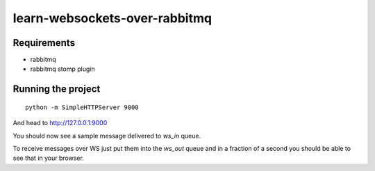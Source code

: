 learn-websockets-over-rabbitmq
==============================

Requirements
------------

* rabbitmq
* rabbitmq stomp plugin

Running the project
-------------------

::

    python -m SimpleHTTPServer 9000

And head to http://127.0.0.1:9000

You should now see a sample message delivered to `ws_in` queue.

To receive messages over WS just put them into the `ws_out` queue and in a fraction of a second you should be able to
see that in your browser.
